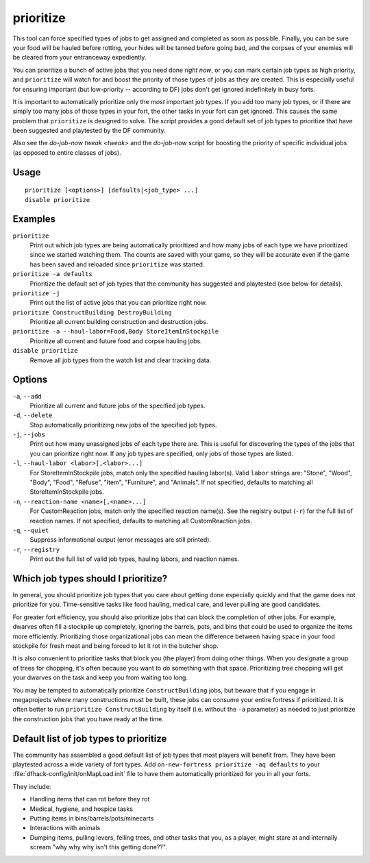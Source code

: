 prioritize
==========

.. dfhack-tool::
    :summary: Automatically boost the priority of selected job types.
    :tags: fort auto jobs

This tool can force specified types of jobs to get assigned and completed as
soon as possible. Finally, you can be sure your food will be hauled before
rotting, your hides will be tanned before going bad, and the corpses of your
enemies will be cleared from your entranceway expediently.

You can prioritize a bunch of active jobs that you need done *right now*, or you
can mark certain job types as high priority, and ``prioritize`` will watch for
and boost the priority of those types of jobs as they are created. This is
especially useful for ensuring important (but low-priority -- according to DF)
jobs don't get ignored indefinitely in busy forts.

It is important to automatically prioritize only the *most* important job types.
If you add too many job types, or if there are simply too many jobs of those
types in your fort, the other tasks in your fort can get ignored. This causes
the same problem that ``prioritize`` is designed to solve. The script provides
a good default set of job types to prioritize that have been suggested and
playtested by the DF community.

Also see the `do-job-now tweak <tweak>` and the `do-job-now` script for boosting
the priority of specific individual jobs (as opposed to entire classes of jobs).

Usage
-----

::

    prioritize [<options>] [defaults|<job_type> ...]
    disable prioritize

Examples
--------

``prioritize``
    Print out which job types are being automatically prioritized and how many
    jobs of each type we have prioritized since we started watching them. The
    counts are saved with your game, so they will be accurate even if the game
    has been saved and reloaded since ``prioritize`` was started.
``prioritize -a defaults``
    Prioritize the default set of job types that the community has suggested and
    playtested (see below for details).
``prioritize -j``
    Print out the list of active jobs that you can prioritize right now.
``prioritize ConstructBuilding DestroyBuilding``
    Prioritize all current building construction and destruction jobs.
``prioritize -a --haul-labor=Food,Body StoreItemInStockpile``
    Prioritize all current and future food and corpse hauling jobs.
``disable prioritize``
    Remove all job types from the watch list and clear tracking data.

Options
-------

``-a``, ``--add``
    Prioritize all current and future jobs of the specified job types.
``-d``, ``--delete``
    Stop automatically prioritizing new jobs of the specified job types.
``-j``, ``--jobs``
    Print out how many unassigned jobs of each type there are. This is useful
    for discovering the types of the jobs that you can prioritize right now. If
    any job types are specified, only jobs of those types are listed.
``-l``, ``--haul-labor <labor>[,<labor>...]``
    For StoreItemInStockpile jobs, match only the specified hauling labor(s).
    Valid ``labor`` strings are: "Stone", "Wood", "Body", "Food", "Refuse",
    "Item", "Furniture", and "Animals". If not specified, defaults to matching
    all StoreItemInStockpile jobs.
``-n``, ``--reaction-name <name>[,<name>...]``
    For CustomReaction jobs, match only the specified reaction name(s). See the
    registry output (``-r``) for the full list of reaction names. If not
    specified, defaults to matching all CustomReaction jobs.
``-q``, ``--quiet``
    Suppress informational output (error messages are still printed).
``-r``, ``--registry``
    Print out the full list of valid job types, hauling labors, and reaction
    names.

Which job types should I prioritize?
------------------------------------

In general, you should prioritize job types that you care about getting done
especially quickly and that the game does not prioritize for you. Time-sensitive
tasks like food hauling, medical care, and lever pulling are good candidates.

For greater fort efficiency, you should also prioritize jobs that can block the
completion of other jobs. For example, dwarves often fill a stockpile up
completely, ignoring the barrels, pots, and bins that could be used to organize
the items more efficiently. Prioritizing those organizational jobs can mean the
difference between having space in your food stockpile for fresh meat and being
forced to let it rot in the butcher shop.

It is also convenient to prioritize tasks that block you (the player) from doing
other things. When you designate a group of trees for chopping, it's often
because you want to *do* something with that space. Prioritizing tree chopping
will get your dwarves on the task and keep you from waiting too long.

You may be tempted to automatically prioritize ``ConstructBuilding`` jobs, but
beware that if you engage in megaprojects where many constructions must be
built, these jobs can consume your entire fortress if prioritized. It is often
better to run ``prioritize ConstructBuilding`` by itself (i.e. without the
``-a`` parameter) as needed to just prioritize the construction jobs that you
have ready at the time.

Default list of job types to prioritize
---------------------------------------

The community has assembled a good default list of job types that most players
will benefit from. They have been playtested across a wide variety of fort
types. Add ``on-new-fortress prioritize -aq defaults`` to your
:file:`dfhack-config/init/onMapLoad.init` file to have them automatically
prioritized for you in all your forts.

They include:

- Handling items that can rot before they rot
- Medical, hygiene, and hospice tasks
- Putting items in bins/barrels/pots/minecarts
- Interactions with animals
- Dumping items, pulling levers, felling trees, and other tasks that you, as a
  player, might stare at and internally scream "why why why isn't this getting
  done??".
